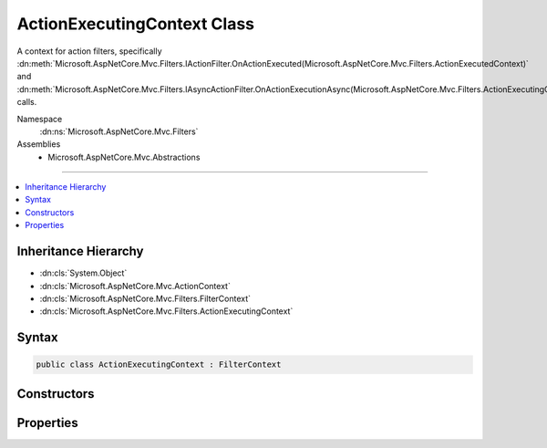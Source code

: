

ActionExecutingContext Class
============================






A context for action filters, specifically :dn:meth:`Microsoft.AspNetCore.Mvc.Filters.IActionFilter.OnActionExecuted(Microsoft.AspNetCore.Mvc.Filters.ActionExecutedContext)` and 
:dn:meth:`Microsoft.AspNetCore.Mvc.Filters.IAsyncActionFilter.OnActionExecutionAsync(Microsoft.AspNetCore.Mvc.Filters.ActionExecutingContext,Microsoft.AspNetCore.Mvc.Filters.ActionExecutionDelegate)` calls.


Namespace
    :dn:ns:`Microsoft.AspNetCore.Mvc.Filters`
Assemblies
    * Microsoft.AspNetCore.Mvc.Abstractions

----

.. contents::
   :local:



Inheritance Hierarchy
---------------------


* :dn:cls:`System.Object`
* :dn:cls:`Microsoft.AspNetCore.Mvc.ActionContext`
* :dn:cls:`Microsoft.AspNetCore.Mvc.Filters.FilterContext`
* :dn:cls:`Microsoft.AspNetCore.Mvc.Filters.ActionExecutingContext`








Syntax
------

.. code-block:: csharp

    public class ActionExecutingContext : FilterContext








.. dn:class:: Microsoft.AspNetCore.Mvc.Filters.ActionExecutingContext
    :hidden:

.. dn:class:: Microsoft.AspNetCore.Mvc.Filters.ActionExecutingContext

Constructors
------------

.. dn:class:: Microsoft.AspNetCore.Mvc.Filters.ActionExecutingContext
    :noindex:
    :hidden:

    
    .. dn:constructor:: Microsoft.AspNetCore.Mvc.Filters.ActionExecutingContext.ActionExecutingContext(Microsoft.AspNetCore.Mvc.ActionContext, System.Collections.Generic.IList<Microsoft.AspNetCore.Mvc.Filters.IFilterMetadata>, System.Collections.Generic.IDictionary<System.String, System.Object>, System.Object)
    
        
    
        
        Instantiates a new :any:`Microsoft.AspNetCore.Mvc.Filters.ActionExecutingContext` instance.
    
        
    
        
        :param actionContext: The :any:`Microsoft.AspNetCore.Mvc.ActionContext`\.
        
        :type actionContext: Microsoft.AspNetCore.Mvc.ActionContext
    
        
        :param filters: All applicable :any:`Microsoft.AspNetCore.Mvc.Filters.IFilterMetadata` implementations.
        
        :type filters: System.Collections.Generic.IList<System.Collections.Generic.IList`1>{Microsoft.AspNetCore.Mvc.Filters.IFilterMetadata<Microsoft.AspNetCore.Mvc.Filters.IFilterMetadata>}
    
        
        :param actionArguments: 
            The arguments to pass when invoking the action. Keys are parameter names.
        
        :type actionArguments: System.Collections.Generic.IDictionary<System.Collections.Generic.IDictionary`2>{System.String<System.String>, System.Object<System.Object>}
    
        
        :param controller: The controller instance containing the action.
        
        :type controller: System.Object
    
        
        .. code-block:: csharp
    
            public ActionExecutingContext(ActionContext actionContext, IList<IFilterMetadata> filters, IDictionary<string, object> actionArguments, object controller)
    

Properties
----------

.. dn:class:: Microsoft.AspNetCore.Mvc.Filters.ActionExecutingContext
    :noindex:
    :hidden:

    
    .. dn:property:: Microsoft.AspNetCore.Mvc.Filters.ActionExecutingContext.ActionArguments
    
        
    
        
        Gets the arguments to pass when invoking the action. Keys are parameter names.
    
        
        :rtype: System.Collections.Generic.IDictionary<System.Collections.Generic.IDictionary`2>{System.String<System.String>, System.Object<System.Object>}
    
        
        .. code-block:: csharp
    
            public virtual IDictionary<string, object> ActionArguments { get; }
    
    .. dn:property:: Microsoft.AspNetCore.Mvc.Filters.ActionExecutingContext.Controller
    
        
    
        
        Gets the controller instance containing the action.
    
        
        :rtype: System.Object
    
        
        .. code-block:: csharp
    
            public virtual object Controller { get; }
    
    .. dn:property:: Microsoft.AspNetCore.Mvc.Filters.ActionExecutingContext.Result
    
        
    
        
        Gets or sets the :any:`Microsoft.AspNetCore.Mvc.IActionResult` to execute. Setting :dn:prop:`Microsoft.AspNetCore.Mvc.Filters.ActionExecutingContext.Result` to a non-<code>null</code>
        value inside an action filter will short-circuit the action and any remaining action filters.
    
        
        :rtype: Microsoft.AspNetCore.Mvc.IActionResult
    
        
        .. code-block:: csharp
    
            public virtual IActionResult Result { get; set; }
    

